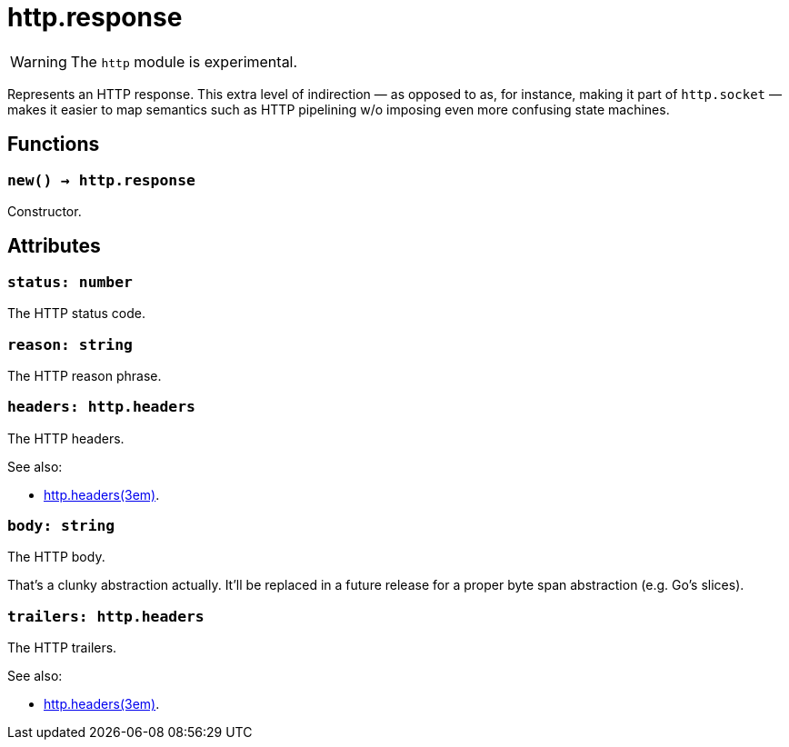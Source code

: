 = http.response

ifeval::["{doctype}" == "manpage"]

== Name

Emilua - Lua execution engine

== Description

endif::[]

WARNING: The `http` module is experimental.

Represents an HTTP response. This extra level of indirection — as opposed to as,
for instance, making it part of `http.socket` — makes it easier to map semantics
such as HTTP pipelining w/o imposing even more confusing state machines.

== Functions

=== `new() -> http.response`

Constructor.

== Attributes

=== `status: number`

The HTTP status code.

=== `reason: string`

The HTTP reason phrase.

=== `headers: http.headers`

The HTTP headers.

.See also:

* xref:http.headers.adoc[http.headers(3em)].

=== `body: string`

The HTTP body.

That's a clunky abstraction actually. It'll be replaced in a future release for
a proper byte span abstraction (e.g. Go's slices).

=== `trailers: http.headers`

The HTTP trailers.

.See also:

* xref:http.headers.adoc[http.headers(3em)].
